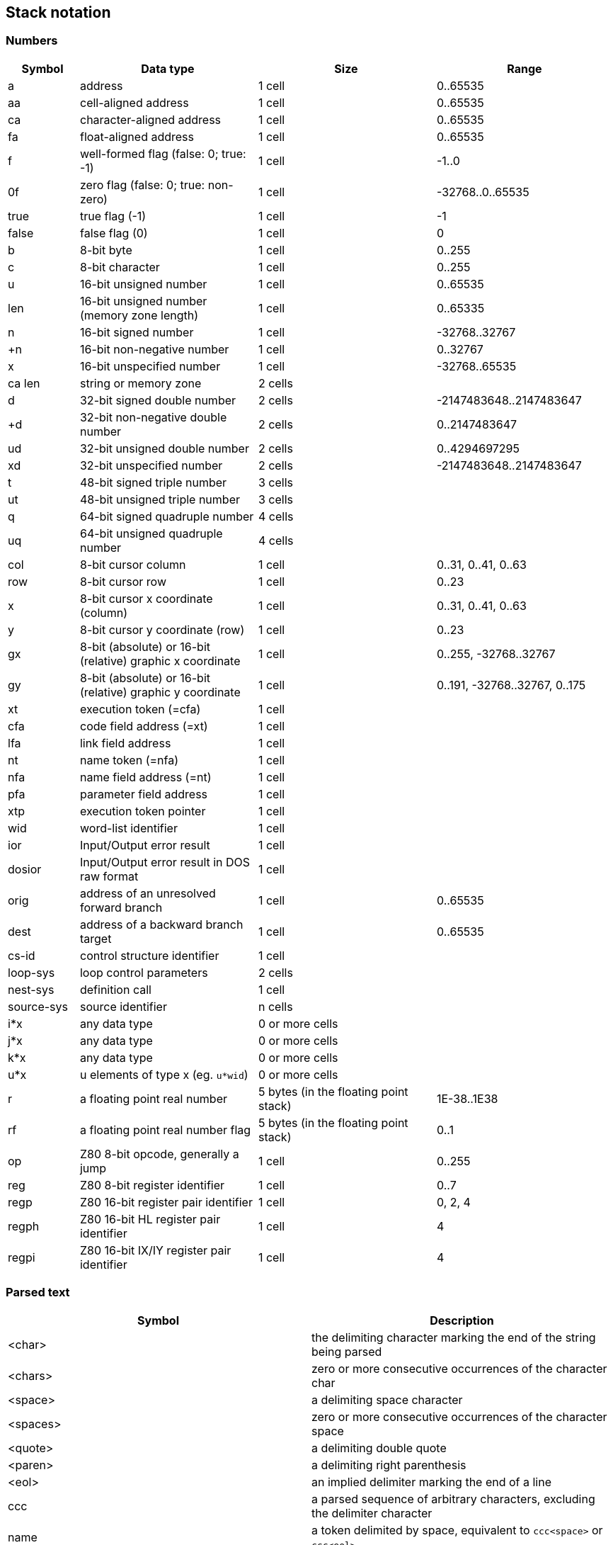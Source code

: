 // stack_notation.adoc

// This file is part of Solo Forth
// http://programandala.net/en.program.solo_forth.html

// Last modified: 201702151802

// =============================================================
// Latest changes

// 2017-01-07: Update the Z80 register notation. Fix the table columns
// and other details. General review. Add _x_ and _y_ as alternative
// cursor coordinates.
//
// 2017-01-12: Update description and ranges of graphic coordinates.
//
// 2017-02-12: Add "ior" and "dosior".
//
// 2017-02-15: Remove the header, in order to integrate the file into
// the manual.

// =============================================================

== Stack notation

=== Numbers

[cols="4,10,10,10"]
|===
| Symbol     | Data type                                     | Size   | Range

| a           | address                                      | 1 cell | 0..65535
| aa          | cell-aligned address                         | 1 cell | 0..65535
| ca          | character-aligned address                    | 1 cell | 0..65535
| fa          | float-aligned address                        | 1 cell | 0..65535

| f           | well-formed flag (false: 0; true: -1)        | 1 cell | -1..0
| 0f          | zero flag (false: 0; true: non-zero)         | 1 cell | -32768..0..65535
| true        | true flag (-1)                               | 1 cell | -1
| false       | false flag (0)                               | 1 cell | 0

| b           | 8-bit byte                                   | 1 cell | 0..255
| c           | 8-bit character                              | 1 cell | 0..255

| u           | 16-bit unsigned number                       | 1 cell | 0..65535
| len         | 16-bit unsigned number (memory zone length)  | 1 cell | 0..65335
| n           | 16-bit signed number                         | 1 cell | -32768..32767
| +n          | 16-bit non-negative number                   | 1 cell | 0..32767
| x           | 16-bit unspecified number                    | 1 cell | -32768..65535

| ca len      | string or memory zone                        | 2 cells |

| d           | 32-bit signed double number                  | 2 cells | -2147483648..2147483647
| +d          | 32-bit non-negative double number            | 2 cells | 0..2147483647
| ud          | 32-bit unsigned double number                | 2 cells | 0..4294697295
| xd          | 32-bit unspecified number                    | 2 cells | -2147483648..2147483647

| t           | 48-bit signed triple number                  | 3 cells |
| ut          | 48-bit unsigned triple number                | 3 cells |
| q           | 64-bit signed quadruple number               | 4 cells |
| uq          | 64-bit unsigned quadruple number             | 4 cells |

| col         | 8-bit cursor column                          | 1 cell | 0..31, 0..41, 0..63
| row         | 8-bit cursor row                             | 1 cell | 0..23

| x           | 8-bit cursor x coordinate (column)           | 1 cell | 0..31, 0..41, 0..63
| y           | 8-bit cursor y coordinate (row)              | 1 cell | 0..23

| gx          | 8-bit (absolute) or 16-bit (relative) graphic x coordinate | 1 cell | 0..255, -32768..32767
| gy          | 8-bit (absolute) or 16-bit (relative) graphic y coordinate | 1 cell | 0..191, -32768..32767, 0..175

| xt          | execution token (=cfa)                       | 1 cell |
| cfa         | code field address (=xt)                     | 1 cell |
| lfa         | link field address                           | 1 cell |
| nt          | name token (=nfa)                            | 1 cell |
| nfa         | name field address (=nt)                     | 1 cell |
| pfa         | parameter field address                      | 1 cell |
| xtp         | execution token pointer                      | 1 cell |

| wid         | word-list identifier                         | 1 cell |

| ior         | Input/Output error result                    | 1 cell |
| dosior      | Input/Output error result in DOS raw format  | 1 cell |

| orig        | address of an unresolved forward branch      | 1 cell | 0..65535
| dest        | address of a backward branch target          | 1 cell | 0..65535

| cs-id       | control structure identifier                 | 1 cell |
| loop-sys    | loop control parameters                      | 2 cells |
| nest-sys    | definition call                              | 1 cell |
| source-sys  | source identifier                            | n cells |

| i*x         | any data type                                | 0 or more cells |
| j*x         | any data type                                | 0 or more cells |
| k*x         | any data type                                | 0 or more cells |
| u*x         | u elements of type x (eg. `u*wid`)           | 0 or more cells |

| r           | a floating point real number                 | 5 bytes (in the floating point stack) | 1E-38..1E38
| rf          | a floating point real number flag            | 5 bytes (in the floating point stack) | 0..1

| op          | Z80 8-bit opcode, generally a jump           | 1 cell | 0..255
| reg         | Z80 8-bit register identifier                | 1 cell | 0..7
| regp        | Z80 16-bit register pair identifier          | 1 cell | 0, 2, 4
| regph       | Z80 16-bit HL register pair identifier       | 1 cell | 4
| regpi       | Z80 16-bit IX/IY register pair identifier    | 1 cell | 4
|===

=== Parsed text

|===
| Symbol     | Description

| <char>     | the delimiting character marking the end of the string being parsed
| <chars>    | zero or more consecutive occurrences of the character char
| <space>    | a delimiting space character
| <spaces>   | zero or more consecutive occurrences of the character space
| <quote>    | a delimiting double quote
| <paren>    | a delimiting right parenthesis
| <eol>      | an implied delimiter marking the end of a line
| ccc        | a parsed sequence of arbitrary characters, excluding the delimiter character
| name       | a token delimited by space, equivalent to `ccc<space>` or `ccc<eol>`.
|===

